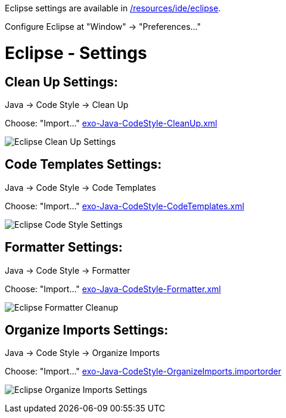 Eclipse settings are available in link:{{site.github.repository_url}}/tree/master/resources/ide/eclipse/[/resources/ide/eclipse].

Configure Eclipse at "Window" -&gt; "Preferences…"

= Eclipse - Settings

== Clean Up Settings:

Java -&gt; Code Style -&gt; Clean Up

Choose: "Import…" link:{{BASE_PATH}}/resources/ide/eclipse/exo-Java-CodeStyle-CleanUp.xml[exo-Java-CodeStyle-CleanUp.xml]

image:{{BASE_PATH}}/assets/images/docs/ide/eclipse-Java-CodeStyle-CleanUp.png[Eclipse Clean Up Settings]

== Code Templates Settings:

Java -&gt; Code Style -&gt; Code Templates

Choose: "Import…" link:{{BASE_PATH}}/resources/ide/eclipse/exo-Java-CodeStyle-CodeTemplates.xml[exo-Java-CodeStyle-CodeTemplates.xml]

image:{{BASE_PATH}}/assets/images/docs/ide/eclipse-Java-CodeStyle-CodeTemplates.png[Eclipse Code Style Settings]

== Formatter Settings:

Java -&gt; Code Style -&gt; Formatter

Choose: "Import…" link:{{BASE_PATH}}/resources/ide/eclipse/exo-Java-CodeStyle-Formatter.xml[exo-Java-CodeStyle-Formatter.xml]

image:{{BASE_PATH}}/assets/images/docs/ide/eclipse-Java-CodeStyle-Formatter.png[Eclipse Formatter Cleanup]

== Organize Imports Settings:

Java -&gt; Code Style -&gt; Organize Imports

Choose: "Import…" link:{{BASE_PATH}}/resources/ide/eclipse/exo-Java-CodeStyle-OrganizeImports.importorder[exo-Java-CodeStyle-OrganizeImports.importorder]

image:{{BASE_PATH}}/assets/images/docs/ide/eclipse-Java-CodeStyle-OrganizeImports.png[Eclipse Organize Imports Settings]